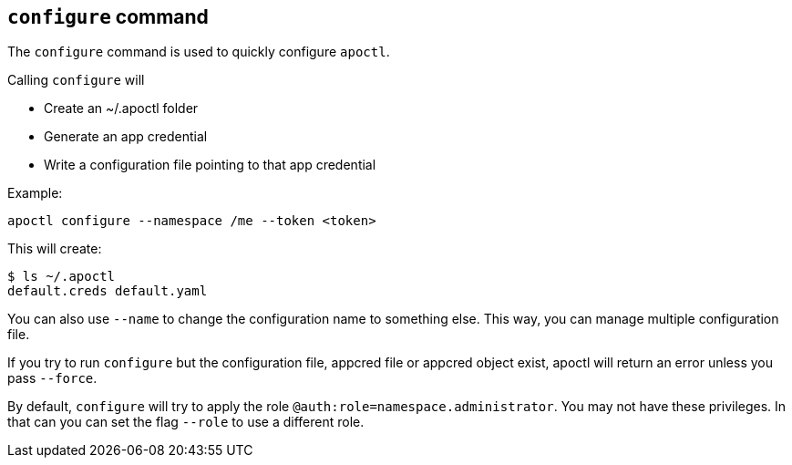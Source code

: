 == `+configure+` command

The `+configure+` command is used to quickly configure `+apoctl+`.

Calling `+configure+` will

* Create an ~/.apoctl folder
* Generate an app credential
* Write a configuration file pointing to that app credential

Example:

 apoctl configure --namespace /me --token <token>

This will create:

 $ ls ~/.apoctl
 default.creds default.yaml

You can also use `+--name+` to change the configuration name to something else.
This way, you can manage multiple configuration file.

If you try to run `+configure+` but the configuration file, appcred file or appcred object exist,
apoctl will return an error unless you pass `+--force+`.

By default, `+configure+` will try to apply the role `+@auth:role=namespace.administrator+`.
You may not have these privileges.
In that can you can set the flag `+--role+` to use a different role.
